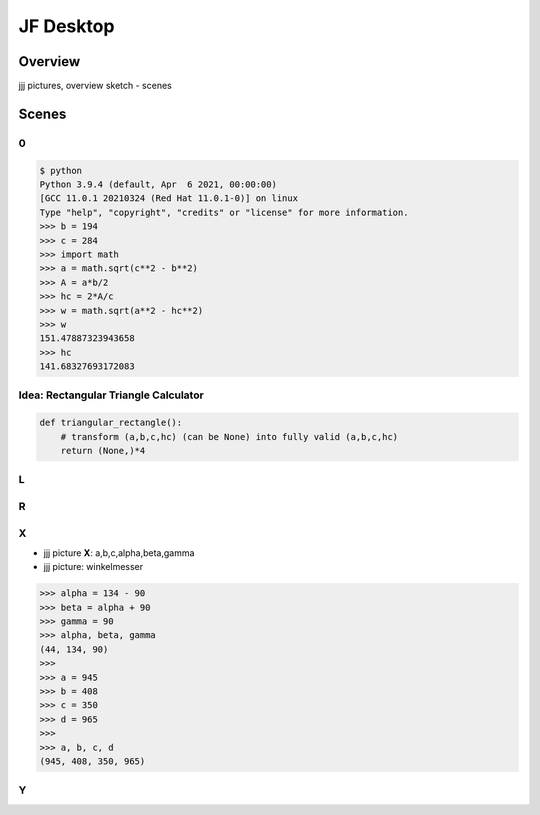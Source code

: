 JF Desktop
==========

Overview
--------

jjj pictures, overview sketch - scenes

Scenes
------

0
.

.. code-block:: console

   $ python
   Python 3.9.4 (default, Apr  6 2021, 00:00:00) 
   [GCC 11.0.1 20210324 (Red Hat 11.0.1-0)] on linux
   Type "help", "copyright", "credits" or "license" for more information.
   >>> b = 194
   >>> c = 284
   >>> import math
   >>> a = math.sqrt(c**2 - b**2)
   >>> A = a*b/2
   >>> hc = 2*A/c
   >>> w = math.sqrt(a**2 - hc**2)
   >>> w
   151.47887323943658
   >>> hc
   141.68327693172083

Idea: Rectangular Triangle Calculator
.....................................

.. code-block:: 

   def triangular_rectangle():
       # transform (a,b,c,hc) (can be None) into fully valid (a,b,c,hc)
       return (None,)*4

L
.

R
.

X
.

* jjj picture **X**: a,b,c,alpha,beta,gamma
* jjj picture: winkelmesser

.. code-block::

   >>> alpha = 134 - 90
   >>> beta = alpha + 90
   >>> gamma = 90
   >>> alpha, beta, gamma
   (44, 134, 90)
   >>> 
   >>> a = 945
   >>> b = 408
   >>> c = 350
   >>> d = 965
   >>> 
   >>> a, b, c, d
   (945, 408, 350, 965)

Y
.
